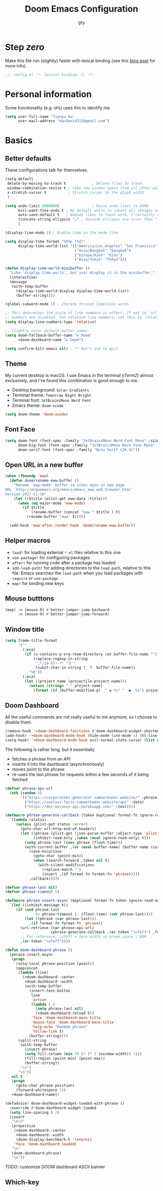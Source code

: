 #+TITLE: Doom Emacs Configuration
#+AUTHOR: gty
#+STARTUP: fold

* Step /zero/

Make this file run (slightly) faster with lexical binding (see this [[https://nullprogram.com/blog/2016/12/22/][blog post]] for more info).

#+begin_src emacs-lisp :comments no
;;; config.el -*- lexical-binding: t; -*-
#+end_src

* Personal information

Some functionality (e.g. =GPG=) uses this to identify me.

#+begin_src emacs-lisp
(setq user-full-name "Tianyu Gu"
      user-mail-address "macdavid313@gmail.com")
#+end_src

* Basics

** Better defaults

These configurations talk for themselves.

#+begin_src emacs-lisp
(setq-default
 delete-by-moving-to-trash t            ; Delete files to trash
 window-combination-resize t ; take new window space from all other windows (not just current)
 x-stretch-cursor t          ; Stretch cursor to the glyph width
 )

(setq undo-limit 80000000               ; Raise undo-limit to 80Mb
      evil-want-fine-undo t ; By default while in insert all changes are one big blob. Be more granular
      auto-save-default t   ; Nobody likes to loose work, I certainly don't
      truncate-string-ellipsis "…" ; Unicode ellispis are nicer than "...", and also save /precious/ space
      )

(display-time-mode 1) ; Enable time in the mode-line

(setq display-time-format "%R%p (%Z)"
      display-time-world-list '(("America/Los_Angeles" "San Francisco")
                                ("Asia/Bangkok" "Bangkok")
                                ("Europe/Kiev" "Kiev")
                                ("Asia/Tokyo" "Tokyo")))

(defun display-time-world-minibuffer ()
  "Like `display-time-world', but just display it in the minibuffer."
  (interactive)
  (message
   (with-temp-buffer
     (display-time-world-display display-time-world-list)
     (buffer-string))))

(global-subword-mode 1) ; Iterate through CamelCase words

;; This determines the style of line numbers in effect. If set to `nil', line
;; numbers are disabled. For relative line numbers, set this to `relative'.
(setq display-line-numbers-type 'relative)

;; slightly nicer default buffer names
(setq doom-fallback-buffer-name "► Doom"
      +doom-dashboard-name "► Doom")

(setq confirm-kill-emacs nil) ; ** Don't ask to quit
#+end_src

** Theme

My current desktop is macOS. I use Emacs in the terminal (/iTerm2/) almost exclusively, and I've found this combination is good enough to me:

+ Desktop background: =Solar Gradients=
+ Terminal theme: =Tomorrow Night Bright=
+ Terminal font: =JetBrainsMono Nerd Font=
+ Emacs theme: =doom-xcode=

#+begin_src emacs-lisp
(setq doom-theme 'doom-xcode)
#+end_src

** Font Face

#+begin_src emacs-lisp
(setq doom-font (font-spec :family "JetBrainsMono Nerd Font Mono" :size 16)
      doom-big-font (font-spec :family "JetBrainsMono Nerd Font Mono" :size 28)
      doom-serif-font (font-spec :family "Noto Serif CJK SC"))
#+end_src

** Open URL in a new buffer

#+begin_src emacs-lisp
(when (fboundp 'eww)
  (defun doom/rename-eww-buffer ()
    "Rename `eww-mode' buffer so sites open in new page.
URL `http://ergoemacs.org/emacs/emacs_eww_web_browser.html'
Version 2017-11-10"
    (let (($title (plist-get eww-data :title)))
      (when (eq major-mode 'eww-mode)
        (if $title
            (rename-buffer (concat "eww " $title ) t)
          (rename-buffer "eww" t)))))

  (add-hook 'eww-after-render-hook 'doom/rename-eww-buffer))
#+end_src

** Helper macros

- ~load!~ for loading external ~*.el~ files relative to this one
- ~use-package!~ for configuring packages
- ~after!~ for running code after a package has loaded
- ~add-load-path!~ for adding directories to the ~load-path~, relative to this file. Emacs searches the ~load-path~ when you load packages with ~require~ or ~use-package~.
- ~map!~ for binding new keys

** Mouse butttons

#+begin_src emacs-lisp
(map! :n [mouse-8] #'better-jumper-jump-backward
      :n [mouse-9] #'better-jumper-jump-forward)
#+end_src

** Window title

#+begin_src emacs-lisp
(setq frame-title-format
      '(""
        (:eval
         (if (s-contains-p org-roam-directory (or buffer-file-name ""))
             (replace-regexp-in-string
              ".*/[0-9]*-?" "☰ "
              (subst-char-in-string ?_ ?  buffer-file-name))
           "%b"))
        (:eval
         (let ((project-name (projectile-project-name)))
           (unless (string= "-" project-name)
             (format (if (buffer-modified-p)  " ◉ %s" "  ●  %s") project-name))))))
#+end_src

** Doom Dashboard

All the useful commands are not really useful to me anymore, so I choose to disable them.

#+begin_src emacs-lisp
(remove-hook '+doom-dashboard-functions #'doom-dashboard-widget-shortmenu)
(add-hook! '+doom-dashboard-mode-hook (hide-mode-line-mode 1) (hl-line-mode -1))
(setq-hook! '+doom-dashboard-mode-hook evil-normal-state-cursor (list nil))
#+end_src

The following is rather long, but it essentially

+ fetches a phrase from an API
+ inserts it into the dashboard (asynchronously)
+ moves point to the phrase
+ re-uses the last phrase for requests within a few seconds of it being fetched

#+begin_src emacs-lisp
(defvar phrase-api-url
  (nth (random 3)
       '(("https://corporatebs-generator.sameerkumar.website/" :phrase)
         ("https://useless-facts.sameerkumar.website/api" :data)
         ("https://dev-excuses-api.herokuapp.com/" :text))))

(defmacro phrase-generate-callback (token &optional format-fn ignore-read-only callback buffer-name)
  `(lambda (status)
     (unless (plist-get status :error)
       (goto-char url-http-end-of-headers)
       (let ((phrase (plist-get (json-parse-buffer :object-type 'plist) (cadr phrase-api-url)))
             (inhibit-read-only ,(when (eval ignore-read-only) t)))
         (setq phrase-last (cons phrase (float-time)))
         (with-current-buffer ,(or (eval buffer-name) (buffer-name (current-buffer)))
           (save-excursion
             (goto-char (point-min))
             (when (search-forward ,token nil t)
               (with-silent-modifications
                 (replace-match "")
                 (insert ,(if format-fn format-fn 'phrase)))))
           ,callback)))))

(defvar phrase-last nil)
(defvar phrase-timeout 5)

(defmacro phrase-insert-async (&optional format-fn token ignore-read-only callback buffer-name)
  `(let ((inhibit-message t))
     (if (and phrase-last
              (> phrase-timeout (- (float-time) (cdr phrase-last))))
         (let ((phrase (car phrase-last)))
           ,(if format-fn format-fn 'phrase))
       (url-retrieve (car phrase-api-url)
                     (phrase-generate-callback ,(or token "\ufeff") ,format-fn ,ignore-read-only ,callback ,buffer-name))
       ;; For reference, \ufeff = Zero-width no-break space / BOM
       ,(or token "\ufeff"))))

(defun doom-dashboard-phrase ()
  (phrase-insert-async
   (progn
     (setq-local phrase-position (point))
     (mapconcat
      (lambda (line)
        (+doom-dashboard--center
         +doom-dashboard--width
         (with-temp-buffer
           (insert-text-button
            line
            'action
            (lambda (_)
              (setq phrase-last nil)
              (+doom-dashboard-reload t))
            'face 'doom-dashboard-menu-title
            'mouse-face 'doom-dashboard-menu-title
            'help-echo "Random phrase"
            'follow-link t)
           (buffer-string))))
      (split-string
       (with-temp-buffer
         (insert phrase)
         (setq fill-column (min 70 (/ (* 2 (window-width)) 3)))
         (fill-region (point-min) (point-max))
         (buffer-string))
       "\n")
      "\n"))
   nil t
   (progn
     (goto-char phrase-position)
     (forward-whitespace 1))
   +doom-dashboard-name))

(defadvice! doom-dashboard-widget-loaded-with-phrase ()
  :override #'doom-dashboard-widget-loaded
  (setq line-spacing 0.2)
  (insert
   "\n\n"
   (propertize
    (+doom-dashboard--center
     +doom-dashboard--width
     (doom-display-benchmark-h 'return))
    'face 'doom-dashboard-loaded)
   "\n"
   (doom-dashboard-phrase)
   "\n"))
#+end_src

TODO: customize DOOM dashboard ASCII banner

** Which-key

Let’s make this popup a bit faster

#+begin_src emacs-lisp
(setq which-key-idle-delay 0.5) ;; I need the help, I really do
#+end_src

I also think that having =evil-= appear in so many popups is a bit too verbose, let’s change that, and do a few other similar tweaks while we’re at it.

#+begin_src emacs-lisp
(setq which-key-allow-multiple-replacements t)
(after! which-key
  (pushnew!
   which-key-replacement-alist
   '(("" . "\\`+?evil[-:]?\\(?:a-\\)?\\(.*\\)") . (nil . "◂\\1"))
   '(("\\`g s" . "\\`evilem--?motion-\\(.*\\)") . (nil . "◃\\1"))
   ))
#+end_src

* Tools

** Abbrev

#+begin_src emacs-lisp
(add-hook 'doom-first-buffer-hook
          (defun +abbrev-file-name ()
            (setq-default abbrev-mode t)
            (setq abbrev-file-name (expand-file-name "abbrev.el" doom-private-dir))))
#+end_src

** Very large files

The very large files mode loads large files in chunks, allowing one to open ridiculously large files.

To make VLF available without delaying startup, we'll just load it in quiet moments.

#+begin_src emacs-lisp
(use-package! vlf-setup
  :defer-incrementally vlf-tune vlf-base vlf-write vlf-search vlf-occur vlf-follow vlf-ediff vlf)
#+end_src

** Eros

This package enables the very nice inline evaluation with =gr= and =gR=. The prefix could be slightly nicer though.

#+begin_src emacs-lisp
(setq eros-eval-result-prefix "⟹ ") ; default =>
#+end_src

** Consult

#+begin_src emacs-lisp
;; (after! consult
;;   (set-face-attribute 'consult-file nil :inherit 'consult-buffer)
;;   (setf (plist-get (alist-get 'perl consult-async-split-styles-alist) :initial) ";"))
#+end_src

** Magit

Magit is absolutely great by default. The diffs don't get any syntax-highlighting-love though which is a bit sad. Thankfully [[https://github.com/dandavison/magit-delta][dandavison/magit-delta]] exists, which we can put to use.

** Company

It’s nice to have completions almost all the time, in my opinion. Key strokes are just waiting to be saved!

#+begin_src emacs-lisp
(after! company
  (setq company-idle-delay 0.5
        company-minimum-prefix-length 2)
  (setq company-show-numbers t)
  (add-hook 'evil-normal-state-entry-hook #'company-abort)) ;; make aborting less annoying.
#+end_src

Now, the improvements from precedent are mostly from remembering history, so let’s improve that memory.

#+begin_src emacs-lisp
(setq-default history-length 1000)
(setq-default prescient-history-length 1000)
#+end_src

** Plain text

Ispell is nice, let’s have it in text, markdown, and GFM.

#+begin_src emacs-lisp
(set-company-backend!
  '(text-mode
    markdown-mode
    gfm-mode)
  '(:seperate
    company-ispell
    company-files
    company-yasnippet))
#+end_src

** Projectile

#+begin_src emacs-lisp
(setq projectile-indexing-method 'alien)
(setq projectile-sort-order 'recentf)
#+end_src

Looking at documentation via ~SPC h f~ and ~SPC h v~ and looking at the source can add package src directories to projectile. This isn’t desirable in my opinion.

#+begin_src emacs-lisp
(setq projectile-ignored-projects '("~/" "/tmp" "~/.emacs.d/.local/straight/repos/"))
(defun projectile-ignored-project-function (filepath)
  "Return t if FILEPATH is within any of `projectile-ignored-projects'"
  (or (mapcar (lambda (p) (s-starts-with-p p filepath)) projectile-ignored-projects)))
#+end_src

** String inflection

#+begin_src emacs-lisp
(use-package! string-inflection
  :commands (string-inflection-all-cycle
             string-inflection-toggle
             string-inflection-camelcase
             string-inflection-lower-camelcase
             string-inflection-kebab-case
             string-inflection-underscore
             string-inflection-capital-underscore
             string-inflection-upcase)
  :init
  (map! :leader :prefix ("c~" . "naming convention")
        :desc "cycle" "~" #'string-inflection-all-cycle
        :desc "toggle" "t" #'string-inflection-toggle
        :desc "CamelCase" "c" #'string-inflection-camelcase
        :desc "downCase" "d" #'string-inflection-lower-camelcase
        :desc "kebab-case" "k" #'string-inflection-kebab-case
        :desc "under_score" "_" #'string-inflection-underscore
        :desc "Upper_Score" "u" #'string-inflection-capital-underscore
        :desc "UP_CASE" "U" #'string-inflection-upcase)
  (after! evil
    (evil-define-operator evil-operator-string-inflection (beg end _type)
      "Define a new evil operator that cycles symbol casing."
      :move-point nil
      (interactive "<R>")
      (string-inflection-all-cycle)
      (setq evil-repeat-info '([?g ?~])))
    (define-key evil-normal-state-map (kbd "g~") 'evil-operator-string-inflection)))
#+end_src

** Smart parentheses

#+begin_src emacs-lisp
(sp-local-pair
 '(org-mode)
 "<<" ">>"
 :actions '(insert))
#+end_src

* Visual

** Emojify

For starters, twitter’s emojis look nicer than emoji-one. Other than that, this is pretty great OOTB 😀.

#+begin_src emacs-lisp
(setq emojify-emoji-set "twemoji-v2")
#+end_src

One minor annoyance is the use of emojis over the default character when the default is actually preferred. This occurs with overlay symbols I use in Org mode, such as checkbox state, and a few other miscellaneous cases.

We can accommodate our preferences by deleting those entries from the emoji hash table

#+begin_src emacs-lisp
(defvar emojify-disabled-emojis
  '(;; Org
    "◼" "☑" "☸" "⚙" "⏩" "⏪" "⬆" "⬇" "❓"
    ;; Terminal powerline
    "✔"
    ;; Box drawing
    "▶" "◀")
  "Characters that should never be affected by `emojify-mode'.")

(defadvice! emojify-delete-from-data ()
  "Ensure `emojify-disabled-emojis' don't appear in `emojify-emojis'."
  :after #'emojify-set-emoji-data
  (dolist (emoji emojify-disabled-emojis)
    (remhash emoji emojify-emojis)))
#+end_src

** Keycast

For some reason, I find myself demoing Emacs every now and then. Showing what keyboard stuff I’m doing on-screen seems helpful. While screenkey does exist, having something that doesn’t cover up screen content is nice.

#+begin_src emacs-lisp
(use-package! keycast
  :commands keycast-mode
  :config
  (define-minor-mode keycast-mode
    "Show current command and its key binding in the mode line."
    :global t
    (if keycast-mode
        (progn
          (add-hook 'pre-command-hook 'keycast--update t)
          (add-to-list 'global-mode-string '("" mode-line-keycast " ")))
      (remove-hook 'pre-command-hook 'keycast--update)
      (setq global-mode-string (remove '("" mode-line-keycast " ") global-mode-string))))
  (custom-set-faces!
    '(keycast-command :inherit doom-modeline-debug
                      :height 0.9)
    '(keycast-key :inherit custom-modified
                  :height 1.1
                  :weight bold)))
#+end_src

** Marginalia

#+begin_src emacs-lisp
(after! marginalia
  (setq marginalia-censor-variables nil)

  (defadvice! +marginalia--anotate-local-file-colorful (cand)
    "Just a more colourful version of `marginalia--anotate-local-file'."
    :override #'marginalia--annotate-local-file
    (when-let (attrs (file-attributes (substitute-in-file-name
                                       (marginalia--full-candidate cand))
                                      'integer))
      (marginalia--fields
       ((marginalia--file-owner attrs)
        :width 12 :face 'marginalia-file-owner)
       ((marginalia--file-modes attrs))
       ((+marginalia-file-size-colorful (file-attribute-size attrs))
        :width 7)
       ((+marginalia--time-colorful (file-attribute-modification-time attrs))
        :width 12))))

  (defun +marginalia--time-colorful (time)
    (let* ((seconds (float-time (time-subtract (current-time) time)))
           (color (doom-blend
                   (face-attribute 'marginalia-date :foreground nil t)
                   (face-attribute 'marginalia-documentation :foreground nil t)
                   (/ 1.0 (log (+ 3 (/ (+ 1 seconds) 345600.0)))))))
      ;; 1 - log(3 + 1/(days + 1)) % grey
      (propertize (marginalia--time time) 'face (list :foreground color))))

  (defun +marginalia-file-size-colorful (size)
    (let* ((size-index (/ (log10 (+ 1 size)) 7.0))
           (color (if (< size-index 10000000) ; 10m
                      (doom-blend 'orange 'green size-index)
                    (doom-blend 'red 'orange (- size-index 1)))))
      (propertize (file-size-human-readable size) 'face (list :foreground color)))))
#+end_src

** ALl the icons

In some files, =^L= appears as a page break character. This isn’t that visually appealing, and Steve Purcell has been nice enough to make a package to display these as horizontal rules.

#+begin_src emacs-lisp
(use-package! page-break-lines
  :commands page-break-lines-mode
  :init
  (autoload 'turn-on-page-break-lines-mode "page-break-lines")
  :config
  (setq page-break-lines-max-width fill-column)
  (map! :prefix "g"
        :desc "Prev page break" :nv "[" #'backward-page
        :desc "Next page break" :nv "]" #'forward-page))
#+end_src

** Treemacs

Quite often there are superfluous files I’m not that interested in. There’s no good reason for them to take up space. Let’s add a mechanism to ignore them.

#+begin_src emacs-lisp
(after! treemacs
  (defvar treemacs-file-ignore-extensions '()
    "File extension which `treemacs-ignore-filter' will ensure are ignored")
  (defvar treemacs-file-ignore-globs '()
    "Globs which will are transformed to `treemacs-file-ignore-regexps' which `treemacs-ignore-filter' will ensure are ignored")
  (defvar treemacs-file-ignore-regexps '()
    "RegExps to be tested to ignore files, generated from `treeemacs-file-ignore-globs'")
  (defun treemacs-file-ignore-generate-regexps ()
    "Generate `treemacs-file-ignore-regexps' from `treemacs-file-ignore-globs'"
    (setq treemacs-file-ignore-regexps (mapcar 'dired-glob-regexp treemacs-file-ignore-globs)))
  (if (equal treemacs-file-ignore-globs '()) nil (treemacs-file-ignore-generate-regexps))
  (defun treemacs-ignore-filter (file full-path)
    "Ignore files specified by `treemacs-file-ignore-extensions', and `treemacs-file-ignore-regexps'"
    (or (member (file-name-extension file) treemacs-file-ignore-extensions)
        (let ((ignore-file nil))
          (dolist (regexp treemacs-file-ignore-regexps ignore-file)
            (setq ignore-file (or ignore-file (if (string-match-p regexp full-path) t nil)))))))
  (add-to-list 'treemacs-ignored-file-predicates #'treemacs-ignore-filter))
#+end_src

Now, we just identify the files in question.

#+begin_src emacs-lisp
(setq treemacs-file-ignore-extensions
      '(;; LaTeX
        "aux"
        "ptc"
        "fdb_latexmk"
        "fls"
        "synctex.gz"
        "toc"
        ;; LaTeX - glossary
        "glg"
        "glo"
        "gls"
        "glsdefs"
        "ist"
        "acn"
        "acr"
        "alg"
        ;; LaTeX - pgfplots
        "mw"
        ;; LaTeX - pdfx
        "pdfa.xmpi"
        ))
(setq treemacs-file-ignore-globs
      '(;; LaTeX
        "*/_minted-*"
        ;; AucTeX
        "*/.auctex-auto"
        "*/_region_.log"
        "*/_region_.tex"))
#+end_src

* Applications

** Calendar

#+begin_src emacs-lisp
(setq calendar-month-name-array         ; Month
      ["January" "February" "March"     "April"   "May"      "June"
       "July"    "August"   "September" "October" "November" "December"]

      calendar-day-name-array           ; Week days
      ["Sunday" "Monday" "Tuesday" "Wednesday" "Thursday" "Friday" "Saturday"]

      calendar-week-start-day        ; First day of the week, 0:Sunday, 1:Monday
      1)

(defun open-calendar ()
  (interactive)
  (cfw:open-calendar-buffer
   :contents-sources
   (list
    (cfw:org-create-source "Orange")
    (cfw:ical-create-source "中国节假日" "https://calendar.google.com/calendar/ical/zh-cn.china%23holiday%40group.v.calendar.google.com/public/basic.ics" "Red")
    (cfw:ical-create-source "Holidays in Australia" "https://calendar.google.com/calendar/ical/zh-cn.australian%23holiday%40group.v.calendar.google.com/public/basic.ics" "Green"))))
#+end_src

** Newsfeed

Yes, RSS feeds are still a thing. Instead of using some "AI-curated content" platform, I'd rather organize what I am willing to spend time reading.

#+begin_src emacs-lisp
(setq rmh-elfeed-org-files '("~/.config/org-elfeed.org"))
(add-hook! 'elfeed-search-mode-hook 'elfeed-update)
#+end_src

*** Keybindings

#+begin_src emacs-lisp
(map! :map elfeed-search-mode-map
      :after elfeed-search
      [remap kill-this-buffer] "q"
      [remap kill-buffer] "q"
      :n doom-leader-key nil
      :n "q" #'+rss/quit
      :n "e" #'elfeed-update
      :n "r" #'elfeed-search-untag-all-unread
      :n "u" #'elfeed-search-tag-all-unread
      :n "s" #'elfeed-search-live-filter
      :n "RET" #'elfeed-search-show-entry
      :n "p" #'elfeed-show-pdf
      :n "+" #'elfeed-search-tag-all
      :n "-" #'elfeed-search-untag-all
      :n "S" #'elfeed-search-set-filter
      :n "b" #'elfeed-search-browse-url
      :n "y" #'elfeed-search-yank)
(map! :map elfeed-show-mode-map
      :after elfeed-show
      [remap kill-this-buffer] "q"
      [remap kill-buffer] "q"
      :n doom-leader-key nil
      :nm "q" #'+rss/delete-pane
      :nm "o" #'ace-link-elfeed
      :nm "RET" #'org-ref-elfeed-add
      :nm "n" #'elfeed-show-next
      :nm "N" #'elfeed-show-prev
      :nm "p" #'elfeed-show-pdf
      :nm "+" #'elfeed-show-tag
      :nm "-" #'elfeed-show-untag
      :nm "s" #'elfeed-show-new-live-search
      :nm "y" #'elfeed-show-yank)
#+end_src

*** Usability enhancements

#+begin_src emacs-lisp
(after! elfeed-search
  (set-evil-initial-state! 'elfeed-search-mode 'normal))
(after! elfeed-show-mode
  (set-evil-initial-state! 'elfeed-show-mode   'normal))

(after! evil-snipe
  (push 'elfeed-show-mode   evil-snipe-disabled-modes)
  (push 'elfeed-search-mode evil-snipe-disabled-modes))
#+end_src

*** Visual enhancements

#+begin_src emacs-lisp
(after! elfeed

  (elfeed-org)
  (use-package! elfeed-link)

  (setq elfeed-search-filter "@1-week-ago +unread"
        elfeed-search-print-entry-function '+rss/elfeed-search-print-entry
        elfeed-search-title-min-width 80
        elfeed-show-entry-switch #'pop-to-buffer
        elfeed-show-entry-delete #'+rss/delete-pane
        elfeed-show-refresh-function #'+rss/elfeed-show-refresh--better-style
        shr-max-image-proportion 0.6)

  (add-hook! 'elfeed-show-mode-hook (hide-mode-line-mode 1))
  (add-hook! 'elfeed-search-update-hook #'hide-mode-line-mode)

  (defface elfeed-show-title-face '((t (:weight ultrabold :slant italic :height 1.5)))
    "title face in elfeed show buffer"
    :group 'elfeed)
  (defface elfeed-show-author-face `((t (:weight light)))
    "title face in elfeed show buffer"
    :group 'elfeed)
  (set-face-attribute 'elfeed-search-title-face nil
                      :foreground 'nil
                      :weight 'light)

  (defadvice! +rss-elfeed-wrap-h-nicer ()
    "Enhances an elfeed entry's readability by wrapping it to a width of
`fill-column' and centering it with `visual-fill-column-mode'."
    :override #'+rss-elfeed-wrap-h
    (setq-local truncate-lines nil
                shr-width 120
                visual-fill-column-center-text t
                default-text-properties '(line-height 1.1))
    (let ((inhibit-read-only t)
          (inhibit-modification-hooks t))
      (visual-fill-column-mode)
      ;; (setq-local shr-current-font '(:family "Merriweather" :height 1.2))
      (set-buffer-modified-p nil)))

  (defun +rss/elfeed-search-print-entry (entry)
    "Print ENTRY to the buffer."
    (let* ((elfeed-goodies/tag-column-width 40)
           (elfeed-goodies/feed-source-column-width 30)
           (title (or (elfeed-meta entry :title) (elfeed-entry-title entry) ""))
           (title-faces (elfeed-search--faces (elfeed-entry-tags entry)))
           (feed (elfeed-entry-feed entry))
           (feed-title
            (when feed
              (or (elfeed-meta feed :title) (elfeed-feed-title feed))))
           (tags (mapcar #'symbol-name (elfeed-entry-tags entry)))
           (tags-str (concat (mapconcat 'identity tags ",")))
           (title-width (- (window-width) elfeed-goodies/feed-source-column-width
                           elfeed-goodies/tag-column-width 4))

           (tag-column (elfeed-format-column
                        tags-str (elfeed-clamp (length tags-str)
                                               elfeed-goodies/tag-column-width
                                               elfeed-goodies/tag-column-width)
                        :left))
           (feed-column (elfeed-format-column
                         feed-title (elfeed-clamp elfeed-goodies/feed-source-column-width
                                                  elfeed-goodies/feed-source-column-width
                                                  elfeed-goodies/feed-source-column-width)
                         :left)))

      (insert (propertize feed-column 'face 'elfeed-search-feed-face) " ")
      (insert (propertize tag-column 'face 'elfeed-search-tag-face) " ")
      (insert (propertize title 'face title-faces 'kbd-help title))
      (setq-local line-spacing 0.2)))

  (defun +rss/elfeed-show-refresh--better-style ()
    "Update the buffer to match the selected entry, using a mail-style."
    (interactive)
    (let* ((inhibit-read-only t)
           (title (elfeed-entry-title elfeed-show-entry))
           (date (seconds-to-time (elfeed-entry-date elfeed-show-entry)))
           (author (elfeed-meta elfeed-show-entry :author))
           (link (elfeed-entry-link elfeed-show-entry))
           (tags (elfeed-entry-tags elfeed-show-entry))
           (tagsstr (mapconcat #'symbol-name tags ", "))
           (nicedate (format-time-string "%a, %e %b %Y %T %Z" date))
           (content (elfeed-deref (elfeed-entry-content elfeed-show-entry)))
           (type (elfeed-entry-content-type elfeed-show-entry))
           (feed (elfeed-entry-feed elfeed-show-entry))
           (feed-title (elfeed-feed-title feed))
           (base (and feed (elfeed-compute-base (elfeed-feed-url feed)))))
      (erase-buffer)
      (insert "\n")
      (insert (format "%s\n\n" (propertize title 'face 'elfeed-show-title-face)))
      (insert (format "%s\t" (propertize feed-title 'face 'elfeed-search-feed-face)))
      (when (and author elfeed-show-entry-author)
        (insert (format "%s\n" (propertize author 'face 'elfeed-show-author-face))))
      (insert (format "%s\n\n" (propertize nicedate 'face 'elfeed-log-date-face)))
      (when tags
        (insert (format "%s\n"
                        (propertize tagsstr 'face 'elfeed-search-tag-face))))
      ;; (insert (propertize "Link: " 'face 'message-header-name))
      ;; (elfeed-insert-link link link)
      ;; (insert "\n")
      (cl-loop for enclosure in (elfeed-entry-enclosures elfeed-show-entry)
               do (insert (propertize "Enclosure: " 'face 'message-header-name))
               do (elfeed-insert-link (car enclosure))
               do (insert "\n"))
      (insert "\n")
      (if content
          (if (eq type 'html)
              (elfeed-insert-html content base)
            (insert content))
        (insert (propertize "(empty)\n" 'face 'italic)))
      (goto-char (point-min))))

  )
#+end_src

* Language configuration

** General

*** File templates

For some file types, we overwrite defaults in the snippets directory, others need to have a template assigned.

#+begin_src emacs-lisp
(set-file-template! "\\.tex$" :trigger "__" :mode 'latex-mode)
(set-file-template! "\\.org$" :trigger "__" :mode 'org-mode)
(set-file-template! "/LICEN[CS]E$" :trigger '+file-templates/insert-license)
#+end_src

** Plaintext

It’s nice to see ANSI colour codes displayed. However, until Emacs 28 it’s not possible to do this without modifying the buffer, so let’s condition this block on that.

#+begin_src emacs-lisp
;; (after! text-mode
;;   (add-hook! 'text-mode-hook
;;              ;; Apply ANSI color codes
;;              (with-silent-modifications
;;                (ansi-color-apply-on-region (point-min) (point-max) t))))
#+end_src

** Org

I really like org mode, and I am still learning it.

*** Leading stars

#+begin_src emacs-lisp
;; This is usually the default, but keep in mind it must be nil
(setq org-hide-leading-stars nil)
;; This line is necessary.
(setq org-superstar-leading-bullet ?\s)
;; If you use Org Indent you also need to add this, otherwise the
;; above has no effect while Indent is enabled.
(setq org-indent-mode-turns-on-hiding-stars nil)
#+end_src

*** org-roam v2

#+begin_src emacs-lisp
(after! org
  (setq org-roam-directory "~/org/roam"))
#+end_src

*** org-journal

#+begin_src emacs-lisp
(after! org
  (setq org-journal-dir "~/org/journal"
        org-journal-date-prefix "#+TITLE: "
        org-journal-time-prefix "* "
        org-journal-file-format "%Y-%m-%d.org"))
#+end_src

*** Agenda

All files are synchronised through iCloud and shared with =beorg= app on my iPhone and other devices.

#+begin_src emacs-lisp
(after! org
  (setq org-agenda-files '("~/org/agenda/")
        org-log-done 'time))
#+end_src

*** Tables

Org tables aren’t the prettiest thing to look at. This package is supposed to redraw them in the buffer with box-drawing characters. Sounds like an improvement to me! We’ll make use of this with =writeroom-mode=.

#+begin_src emacs-lisp
(use-package! org-pretty-table
  :commands (org-pretty-table-mode global-org-pretty-table-mode))
#+end_src

*** Emphasis markers

While =org-hide-emphasis-markers= is very nice, it can sometimes make edits which occur at the border a bit more fiddley. We can improve this situation without sacrificing visual amenities with the =org-appear= package.

#+begin_src emacs-lisp
(use-package! org-appear
  :hook (org-mode . org-appear-mode)
  :config
  (setq org-appear-autoemphasis t
        org-appear-autosubmarkers t
        org-appear-autolinks nil)
  ;; for proper first-time setup, `org-appear--set-elements'
  ;; needs to be run after other hooks have acted.
  (run-at-time nil nil #'org-appear--set-elements))
#+end_src

*** Heading structure

Speaking of headlines, a nice package for viewing and managing the heading structure has come to my attention.

#+begin_src emacs-lisp
(use-package! org-ol-tree
  :commands org-ol-tree)
(map! :map org-mode-map
      :after org
      :localleader
      :desc "Outline" "O" #'org-ol-tree)
#+end_src

** SPARQL

#+begin_src emacs-lisp
(use-package! sparql-mode
  :config
  (add-hook 'auto-mode-alist '("\\.sparql$" . sparql-mode))
  (add-to-list 'auto-mode-alist '("\\.rq$" . sparql-mode))
  (add-hook 'sparql-mode-hook 'company-mode))
#+end_src

** LSP

TODO: need to test further with Python and Rust ...

#+begin_src emacs-lisp
(add-hook 'lsp-mode-hook
          (lambda ()
            (add-to-list 'lsp-file-watch-ignored-directories "[/\\\\]\\.venv\\'")
            (add-to-list 'lsp-file-watch-ignored-directories "[/\\\\]venv\\'")))
#+end_src

** Paredit

A must-have for Lisps.

#+begin_src emacs-lisp
(use-package! paredit
  :config
  ;; hook lisp modes
  (add-hook 'emacs-lisp-mode-hook       #'enable-paredit-mode)
  (add-hook 'eval-expression-minibuffer-setup-hook #'enable-paredit-mode)
  (add-hook 'ielm-mode-hook             #'enable-paredit-mode)
  (add-hook 'lisp-mode-hook             #'enable-paredit-mode)
  (add-hook 'lisp-interaction-mode-hook #'enable-paredit-mode)
  (add-hook 'racket-mode-hook           #'enable-paredit-mode)
  ;; Electric RETURN
  (defvar electrify-return-match
    "[\]}\)\"]"
    "If this regexp matches the text after the cursor, do an \"electric\"
  return.")
  (defun electrify-return-if-match (arg)
    "If the text after the cursor matches `electrify-return-match' then
  open and indent an empty line between the cursor and the text.  Move the
  cursor to the new line."
    (interactive "P")
    (let ((case-fold-search nil))
      (if (looking-at electrify-return-match)
      (save-excursion (newline-and-indent)))
      (newline arg)
      (indent-according-to-mode)))
  ;; Using local-set-key in a mode-hook is a better idea.
  (global-set-key (kbd "RET") 'electrify-return-if-match))
#+end_src

** Common Lisp

#+begin_example
 _____                                         _     _
/  __ \                                       | |   (_)
| /  \/ ___  _ __ ___  _ __ ___   ___  _ __   | |    _ ___ _ __
| |    / _ \| '_ ` _ \| '_ ` _ \ / _ \| '_ \  | |   | / __| '_ \
| \__/\ (_) | | | | | | | | | | | (_) | | | | | |___| \__ \ |_) |
 \____/\___/|_| |_| |_|_| |_| |_|\___/|_| |_| \_____/_|___/ .__/
                                                          | |
                                                          |_|
#+end_example

Add some rainbows to the parentheses!

#+begin_src emacs-lisp
(add-hook 'lisp-mode-hook #'rainbow-delimiters-mode)
#+end_src

People at Franz tend to use =.cl= for lisp file extension.

#+begin_src emacs-lisp
(add-to-list 'auto-mode-alist '("\\.cl\\'" . lisp-mode))
#+end_src

*** Documentations

#+begin_src emacs-lisp
(when (getenv "CL_DOCUMENTATION")
  (let* ((root (file-name-as-directory (getenv "CL_DOCUMENTATION")))
         (acl-doc-root (file-name-as-directory (concat root "allegro")))
         (cltl2-root (file-name-as-directory (concat root "cltl"))))

    (defun acl-doc ()
      "Quickly access AllegroCL Manual"
      (interactive)
      (eww-open-file (concat acl-doc-root "contents.htm")))

    (defun cltl2 ()
      "Quickly access Common Lisp the Language 2nd Edition"
      (interactive)
      (eww-open-file (concat (file-name-as-directory (concat cltl2-root "clm")) "node1.html")))))

(defun sbcl-doc ()
  "Quickly access SBCL Manual"
  (interactive)
  (eww-browse-url "http://www.sbcl.org/manual/index.html"))
#+end_src

*** Slime

#+begin_src emacs-lisp
(use-package! slime
  :hook (lisp-mode-local-vars . slime-editing-mode)
  :init
  (after! lisp-mode
    (set-repl-handler! 'lisp-mode #'slime-repl)
    (set-eval-handler! 'lisp-mode #'slime-eval-region)
    (set-lookup-handlers! 'lisp-mode
      :definition #'slime-edit-definition
      :documentation #'slime-describe-symbol))
  :config
  (when (getenv "HYPERSPEC_ROOT")
    (let* ((hyperspec-root (file-name-as-directory (getenv "HYPERSPEC_ROOT")))
           (hyperspec-symbol-table (concat hyperspec-root "Data/Map_Sym.txt"))
           (hyperspec-issuex-table (concat hyperspec-root "Data/Map_IssX.txt")))
      (setq common-lisp-hyperspec-root hyperspec-root
            common-lisp-hyperspec-symbol-table hyperspec-symbol-table
            common-lisp-hyperspec-issuex-table hyperspec-issuex-table)))

  (setf slime-repl-history-file (concat doom-cache-dir "slime-repl-history")
        slime-kill-without-query-p t
        slime-default-lisp 'sbcl
        slime-protocol-version 'ignore
        slime-net-coding-system 'utf-8-unix
        slime-load-failed-fasl 'never
        slime-completion-at-point-functions 'slime-fuzzy-complete-symbol)

  (local-set-key [tab] 'slime-complete-symbol)
  (local-set-key (kbd "M-q") 'slime-reindent-defun)

  ;; fix indentation for `if*' when using keyword forms
  (setq common-lisp-indent-if*-keyword
        (rx (? ":") (or "else" "elseif" "then")))

  (set-popup-rules!
    '(("^\\*slime-repl"        :vslot 2 :size 0.3 :quit nil :ttl nil)
      ("^\\*slime-compilation" :vslot 3 :ttl nil)
      ("^\\*slime-traces"      :vslot 4 :ttl nil)
      ("^\\*slime-description" :vslot 5 :size 0.3 :ttl 0)
      ;; Do not display debugger or inspector buffers in a popup window. These
      ;; buffers are meant to be displayed with sufficient vertical space.
      ("^\\*slime-\\(?:db\\|inspector\\)" :ignore t)))

  (setq quicklisp-home (concat (file-name-as-directory (getenv "HOME")) "quicklisp"))
  (setq quicklisp-path (when (file-exists-p quicklisp-home)
                         (concat (file-name-as-directory quicklisp-home)
                                 "setup.lisp")))

  (cl-loop for (lisp . env)
           in '((alisp . "ALISP") (mlisp . "MLISP") (alisp-smp . "ALISP_SMP") (mlisp-smp . "MLISP_SMP"))
           when (getenv env)
           do (add-to-list 'slime-lisp-implementations
                           `(,lisp ,(remove nil
                                             `(,(getenv env) ,@(when quicklisp-path `("-L" ,quicklisp-path)))))))

  (when (getenv "LISP")
    (let* ((lisp-home (file-name-as-directory (getenv "LISP")))
           (sbcl (concat lisp-home "sbcl/bin/sbcl"))
           (ccl (concat lisp-home "ccl/lx86cl64"))
           (ecl (concat lisp-home "ecl/bin/ecl")))

      (when (file-exists-p sbcl)
        (add-to-list 'slime-lisp-implementations
                     (if quicklisp-path
                         `(sbcl (,sbcl "--noinform" "--load" ,quicklisp-path))
                       `(sbcl (,sbcl "--noinform")))))

      (when (file-exists-p ccl)
        (add-to-list 'slime-lisp-implementations
                     (if quicklisp-path
                         `(ccl (,ccl "--load" ,quicklisp-path))
                       `(ccl (,ccl)))))

      (when (file-exists-p ecl)
        (add-to-list 'slime-lisp-implementations
                     (if quicklisp-path
                         `(ecl (,ecl "-load" ,quicklisp-path))
                       `(ecl (,ecl)))))))

  (map! (:map slime-db-mode-map
         :n "gr" #'slime-db-restart-frame)
        (:map slime-inspector-mode-map
         :n "gb" #'slime-inspector-pop
         :n "gr" #'slime-inspector-reinspect
         :n "gR" #'slime-inspector-fetch-all
         :n "K"  #'slime-inspector-describe-inspectee)
        (:map slime-xref-mode-map
         :n "gr" #'slime-recompile-xref
         :n "gR" #'slime-recompile-all-xrefs)
        (:map lisp-mode-map
         :n "gb" #'slime-pop-find-definition-stack)

        (:localleader
         :map lisp-mode-map
         :desc "slime"          "'" #'slime
         :desc "slime (ask)"    ";" (cmd!! #'slime '-)
         :desc "Expand macro" "m" #'macrostep-expand
         (:prefix ("c" . "compile")
          :desc "Compile file"          "c" #'slime-compile-file
          :desc "Compile/load file"     "C" #'slime-compile-and-load-file
          :desc "Compile toplevel form" "f" #'slime-compile-defun
          :desc "Load file"             "l" #'slime-load-file
          :desc "Remove notes"          "n" #'slime-remove-notes
          :desc "Compile region"        "r" #'slime-compile-region)
         (:prefix ("e" . "evaluate")
          :desc "Evaluate buffer"     "b" #'slime-eval-buffer
          :desc "Evaluate last"       "e" #'slime-eval-last-expression
          :desc "Evaluate/print last" "E" #'slime-eval-print-last-expression
          :desc "Evaluate defun"      "f" #'slime-eval-defun
          :desc "Undefine function"   "F" #'slime-undefine-function
          :desc "Evaluate region"     "r" #'slime-eval-region)
         (:prefix ("g" . "goto")
          :desc "Go back"              "b" #'slime-pop-find-definition-stack
          :desc "Go to"                "d" #'slime-edit-definition
          :desc "Go to (other window)" "D" #'slime-edit-definition-other-window
          :desc "Next note"            "n" #'slime-next-note
          :desc "Previous note"        "N" #'slime-previous-note
          :desc "Next sticker"         "s" #'slime-stickers-next-sticker
          :desc "Previous sticker"     "S" #'slime-stickers-prev-sticker)
         (:prefix ("h" . "help")
          :desc "Who calls"               "<" #'slime-who-calls
          :desc "Calls who"               ">" #'slime-calls-who
          :desc "Lookup format directive" "~" #'hyperspec-lookup-format
          :desc "Lookup reader macro"     "#" #'hyperspec-lookup-reader-macro
          :desc "Apropos"                 "a" #'slime-apropos
          :desc "Who binds"               "b" #'slime-who-binds
          :desc "Disassemble symbol"      "d" #'slime-disassemble-symbol
          :desc "Describe symbol"         "h" #'slime-describe-symbol
          :desc "HyperSpec lookup"        "H" #'slime-hyperspec-lookup
          :desc "Who macro-expands"       "m" #'slime-who-macroexpands
          :desc "Apropos package"         "p" #'slime-apropos-package
          :desc "Who references"          "r" #'slime-who-references
          :desc "Who specializes"         "s" #'slime-who-specializes
          :desc "Who sets"                "S" #'slime-who-sets)
         (:prefix ("r" . "repl")
          :desc "Clear REPL"         "c" #'slime-repl-clear-repl
          :desc "Quit connection"    "q" #'slime-quit-lisp
          :desc "Restart connection" "r" #'slime-restart-inferior-lisp
          :desc "Sync REPL"          "s" #'slime-repl-sync)
         (:prefix ("s" . "stickers")
          :desc "Toggle breaking stickers" "b" #'slime-stickers-toggle-break-on-stickers
          :desc "Clear defun stickers"     "c" #'slime-stickers-clear-defun-stickers
          :desc "Clear buffer stickers"    "C" #'slime-stickers-clear-buffer-stickers
          :desc "Fetch stickers"           "f" #'slime-stickers-fetch
          :desc "Replay stickers"          "r" #'slime-stickers-replay
          :desc "Add/remove sticker"       "s" #'slime-stickers-dwim)
         (:prefix ("t" . "trace")
          :desc "Toggle"         "t" #'slime-toggle-trace-fdefinition
          :desc "Toggle (fancy)" "T" #'slime-toggle-fancy-trace
          :desc "Untrace all"    "u" #'slime-untrace-all)))

  (when (featurep! :editor evil +everywhere)
    (add-hook 'slime-mode-hook #'evil-normalize-keymaps)))
#+end_src

*** slime-company

#+begin_src emacs-lisp
(use-package! slime-company
  :after (slime company)
  :init (slime-setup '(slime-fancy slime-company slime-fuzzy
                                   slime-asdf slime-banner slime-xref-browser slime-scratch
                                   slime-trace-dialog slime-mdot-fu))
  :config
  (setq slime-company-completion 'fuzzy
        slime-company-after-completion 'slime-company-just-one-space)
  (define-key company-active-map (kbd "\C-n") 'company-select-next)
  (define-key company-active-map (kbd "\C-p") 'company-select-previous)
  (define-key company-active-map (kbd "\C-d") 'company-show-doc-buffer)
  (define-key company-active-map (kbd "M-.") 'company-show-location))
#+end_src

** Rust

TODO: need more work and test ...

#+begin_src emacs-lisp
(after! rustic
  (setq rustic-spinner-type 'half-circle
        lsp-rust-analyzer-cargo-watch-command "clippy"
        ;; lsp-eldoc-render-all t
        lsp-rust-analyzer-server-display-inlay-hints t))
#+end_src
